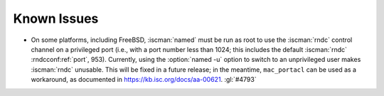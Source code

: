 .. Copyright (C) Internet Systems Consortium, Inc. ("ISC")
..
.. SPDX-License-Identifier: MPL-2.0
..
.. This Source Code Form is subject to the terms of the Mozilla Public
.. License, v. 2.0.  If a copy of the MPL was not distributed with this
.. file, you can obtain one at https://mozilla.org/MPL/2.0/.
..
.. See the COPYRIGHT file distributed with this work for additional
.. information regarding copyright ownership.

.. _relnotes_known_issues:

Known Issues
------------

- On some platforms, including FreeBSD, :iscman:`named` must be run as
  root to use the :iscman:`rndc` control channel on a privileged port
  (i.e., with a port number less than 1024; this includes the default
  :iscman:`rndc` :rndcconf:ref:`port`, 953). Currently, using the
  :option:`named -u` option to switch to an unprivileged user makes
  :iscman:`rndc` unusable. This will be fixed in a future release; in
  the meantime, ``mac_portacl`` can be used as a workaround, as
  documented in https://kb.isc.org/docs/aa-00621. :gl:`#4793`
